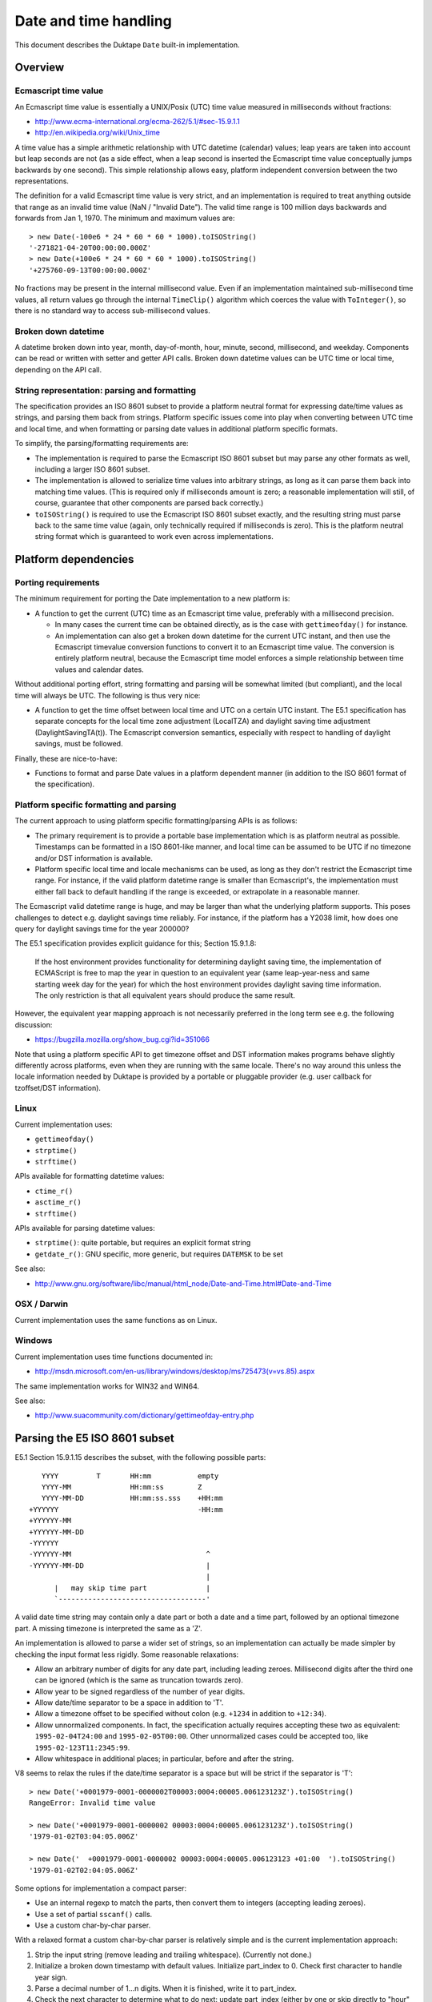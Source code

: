 ======================
Date and time handling
======================

This document describes the Duktape ``Date`` built-in implementation.

Overview
========

Ecmascript time value
---------------------

An Ecmascript time value is essentially a UNIX/Posix (UTC) time value
measured in milliseconds without fractions:

* http://www.ecma-international.org/ecma-262/5.1/#sec-15.9.1.1
* http://en.wikipedia.org/wiki/Unix_time

A time value has a simple arithmetic relationship with UTC datetime (calendar)
values; leap years are taken into account but leap seconds are not (as a side
effect, when a leap second is inserted the Ecmascript time value conceptually
jumps backwards by one second).  This simple relationship allows easy, platform
independent conversion between the two representations.

The definition for a valid Ecmascript time value is very strict, and an
implementation is required to treat anything outside that range as an invalid
time value (NaN / "Invalid Date").  The valid time range is 100 million days
backwards and forwards from Jan 1, 1970.  The minimum and maximum values are::

  > new Date(-100e6 * 24 * 60 * 60 * 1000).toISOString()
  '-271821-04-20T00:00:00.000Z'
  > new Date(+100e6 * 24 * 60 * 60 * 1000).toISOString()
  '+275760-09-13T00:00:00.000Z'

No fractions may be present in the internal millisecond value.  Even if an
implementation maintained sub-millisecond time values, all return values
go through the internal ``TimeClip()`` algorithm which coerces the value
with ``ToInteger()``, so there is no standard way to access sub-millisecond
values.

Broken down datetime
--------------------

A datetime broken down into year, month, day-of-month, hour, minute, second,
millisecond, and weekday.  Components can be read or written with setter and
getter API calls.  Broken down datetime values can be UTC time or local time,
depending on the API call.

String representation: parsing and formatting
---------------------------------------------

The specification provides an ISO 8601 subset to provide a platform neutral
format for expressing date/time values as strings, and parsing them back
from strings.  Platform specific issues come into play when converting
between UTC time and local time, and when formatting or parsing date values
in additional platform specific formats.

To simplify, the parsing/formatting requirements are:

* The implementation is required to parse the Ecmascript ISO 8601 subset but
  may parse any other formats as well, including a larger ISO 8601 subset.

* The implementation is allowed to serialize time values into arbitrary
  strings, as long as it can parse them back into matching time values.
  (This is required only if milliseconds amount is zero; a reasonable
  implementation will still, of course, guarantee that other components
  are parsed back correctly.)

* ``toISOString()`` is required to use the Ecmascript ISO 8601 subset exactly,
  and the resulting string must parse back to the same time value (again, only
  technically required if milliseconds is zero).  This is the platform neutral
  string format which is guaranteed to work even across implementations.

Platform dependencies
=====================

Porting requirements
--------------------

The minimum requirement for porting the Date implementation to a new
platform is:

* A function to get the current (UTC) time as an Ecmascript time value,
  preferably with a millisecond precision.

  - In many cases the current time can be obtained directly, as is the
    case with ``gettimeofday()`` for instance.

  - An implementation can also get a broken down datetime for the current
    UTC instant, and then use the Ecmascript timevalue conversion functions
    to convert it to an Ecmascript time value.  The conversion is entirely
    platform neutral, because the Ecmascript time model enforces a simple
    relationship between time values and calendar dates.

Without additional porting effort, string formatting and parsing will be
somewhat limited (but compliant), and the local time will always be UTC.
The following is thus very nice:

* A function to get the time offset between local time and UTC on a certain
  UTC instant.  The E5.1 specification has separate concepts for the local
  time zone adjustment (LocalTZA) and daylight saving time adjustment
  (DaylightSavingTA(t)).  The Ecmascript conversion semantics, especially
  with respect to handling of daylight savings, must be followed.

Finally, these are nice-to-have:

* Functions to format and parse Date values in a platform dependent manner
  (in addition to the ISO 8601 format of the specification).

Platform specific formatting and parsing
----------------------------------------

The current approach to using platform specific formatting/parsing APIs is
as follows:

* The primary requirement is to provide a portable base implementation which
  is as platform neutral as possible.  Timestamps can be formatted in a ISO
  8601-like manner, and local time can be assumed to be UTC if no timezone
  and/or DST information is available.

* Platform specific local time and locale mechanisms can be used, as long as
  they don't restrict the Ecmascript time range.  For instance, if the valid
  platform datetime range is smaller than Ecmascript's, the implementation
  must either fall back to default handling if the range is exceeded, or
  extrapolate in a reasonable manner.

The Ecmascript valid datetime range is huge, and may be larger than what the
underlying platform supports.  This poses challenges to detect e.g. daylight
savings time reliably.  For instance, if the platform has a Y2038 limit, how
does one query for daylight savings time for the year 200000?

The E5.1 specification provides explicit guidance for this; Section 15.9.1.8:

  If the host environment provides functionality for determining daylight
  saving time, the implementation of ECMAScript is free to map the year in
  question to an equivalent year (same leap-year-ness and same starting week
  day for the year) for which the host environment provides daylight saving
  time information. The only restriction is that all equivalent years should
  produce the same result.

However, the equivalent year mapping approach is not necessarily preferred
in the long term see e.g. the following discussion:

* https://bugzilla.mozilla.org/show_bug.cgi?id=351066

Note that using a platform specific API to get timezone offset and DST
information makes programs behave slightly differently across platforms, even
when they are running with the same locale.  There's no way around this
unless the locale information needed by Duktape is provided by a portable
or pluggable provider (e.g. user callback for tzoffset/DST information).

Linux
-----

Current implementation uses:

* ``gettimeofday()``
* ``strptime()``
* ``strftime()``

APIs available for formatting datetime values:

* ``ctime_r()``
* ``asctime_r()``
* ``strftime()``

APIs available for parsing datetime values:

* ``strptime()``: quite portable, but requires an explicit format string
* ``getdate_r()``: GNU specific, more generic, but requires ``DATEMSK`` to be set

See also:

* http://www.gnu.org/software/libc/manual/html_node/Date-and-Time.html#Date-and-Time

OSX / Darwin
------------

Current implementation uses the same functions as on Linux.

Windows
-------

Current implementation uses time functions documented in:

* http://msdn.microsoft.com/en-us/library/windows/desktop/ms725473(v=vs.85).aspx

The same implementation works for WIN32 and WIN64.

See also:

* http://www.suacommunity.com/dictionary/gettimeofday-entry.php

Parsing the E5 ISO 8601 subset
==============================

E5.1 Section 15.9.1.15 describes the subset, with the following
possible parts::

     YYYY         T       HH:mm           empty
     YYYY-MM              HH:mm:ss        Z
     YYYY-MM-DD           HH:mm:ss.sss    +HH:mm
  +YYYYYY                                 -HH:mm
  +YYYYYY-MM
  +YYYYYY-MM-DD
  -YYYYYY
  -YYYYYY-MM                                ^
  -YYYYYY-MM-DD                             |
                                            |
        |   may skip time part              |
        `-----------------------------------'

A valid date time string may contain only a date part or both a
date and a time part, followed by an optional timezone part.  A
missing timezone is interpreted the same as a 'Z'.

An implementation is allowed to parse a wider set of strings, so
an implementation can actually be made simpler by checking the input
format less rigidly.  Some reasonable relaxations:

* Allow an arbitrary number of digits for any date part, including leading
  zeroes.  Millisecond digits after the third one can be ignored (which is
  the same as truncation towards zero).

* Allow year to be signed regardless of the number of year digits.

* Allow date/time separator to be a space in addition to 'T'.

* Allow a timezone offset to be specified without colon (e.g. ``+1234``
  in addition to ``+12:34``).

* Allow unnormalized components.  In fact, the specification actually
  requires accepting these two as equivalent: ``1995-02-04T24:00`` and
  ``1995-02-05T00:00``.  Other unnormalized cases could be accepted too,
  like ``1995-02-123T11:2345:99``.

* Allow whitespace in additional places; in particular, before and after
  the string.

V8 seems to relax the rules if the date/time separator is a space but will
be strict if the separator is 'T'::

  > new Date('+0001979-0001-0000002T00003:0004:00005.006123123Z').toISOString()
  RangeError: Invalid time value

  > new Date('+0001979-0001-0000002 00003:0004:00005.006123123Z').toISOString()
  '1979-01-02T03:04:05.006Z'

  > new Date('  +0001979-0001-0000002 00003:0004:00005.006123123 +01:00  ').toISOString()
  '1979-01-02T02:04:05.006Z'

Some options for implementation a compact parser:

* Use an internal regexp to match the parts, then convert them to integers
  (accepting leading zeroes).

* Use a set of partial ``sscanf()`` calls.

* Use a custom char-by-char parser.

With a relaxed format a custom char-by-char parser is relatively simple and
is the current implementation approach:

1. Strip the input string (remove leading and trailing whitespace).
   (Currently not done.)

2. Initialize a broken down timestamp with default values.  Initialize
   part_index to 0.  Check first character to handle year sign.

3. Parse a decimal number of 1...n digits.  When it is finished, write it
   to part_index.

4. Check the next character to determine what to do next: update part_index
   (either by one or skip directly to "hour" part) and parse next part,
   or accept/reject.  The separator for timezone offset may be '+' or '-',
   which needs to be recorded.

5. If accepted, subtract timezone hours and minutes from the hours and
   minutes part (to convert to UTC), and then convert the (possibly
   unnormalized) components into an Ecmascript time value.

The parser will produce the following "parts":

* Year, default: 1970 (actually arbitrary, because a year is always required)
* Month, default: 1
* Day-of-month, default: 1
* Hour, default: 0
* Minute, default: 0
* Second, default: 0
* Millisecond, default: 0
* Timezone hours, default: 0
* Timezone seconds, default: 0

The current implementation is a rule-driven parser based on this basic model.

Misc notes
==========

* Almost all API calls require a Date instance as the 'this' binding
  (a TypeError is thrown otherwise).  Exceptions are noted in the
  specification; concretely, ``toJSON()``.

* The internal time value always exists for a Date instance, and is
  always a number.  The number value is either NaN, or a finite number
  in the valid E5 range, with no millisecond fractions.  The internal
  component representation uses zero-based day and month, while the
  Ecmascript uses one-based day and zero-based month.

* When the internal time value is broken into components, each
  component will be normalized, and will fit into a 32-bit signed
  integer.  When using setter calls, one or more components are replaced
  with unnormalized values, which will not necessarily fit into a 32-bit
  signed integer, before converting back to an internal time value.  The
  setter values may be huge (even out of 64-bit range) without resulting
  in an invalid result date, if multiple cancelling values are given
  (e.g. 1e100 seconds and -1e103 milliseconds, cancelling to zero).

* Setters and getters are optimized for size, to use a single helper with a
  set of flags and arguments to keep each getter and setter itself very small.
  This makes them a bit cryptic; see e.g. handling of setters with optional
  parameters.

